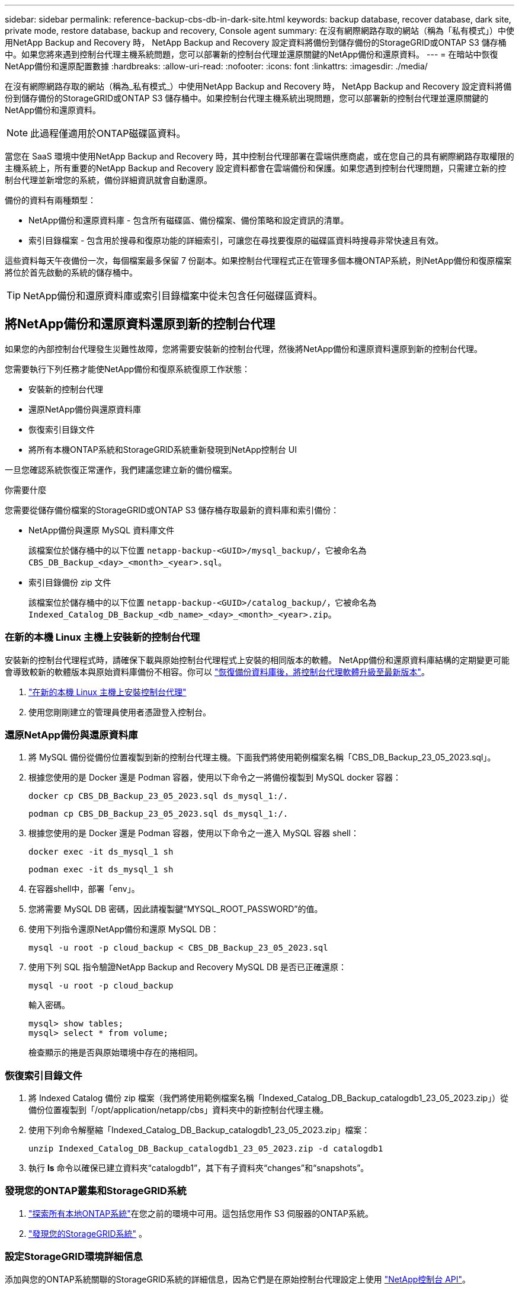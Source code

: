 ---
sidebar: sidebar 
permalink: reference-backup-cbs-db-in-dark-site.html 
keywords: backup database, recover database, dark site, private mode, restore database, backup and recovery, Console agent 
summary: 在沒有網際網路存取的網站（稱為「私有模式」）中使用NetApp Backup and Recovery 時， NetApp Backup and Recovery 設定資料將備份到儲存備份的StorageGRID或ONTAP S3 儲存桶中。如果您將來遇到控制台代理主機系統問題，您可以部署新的控制台代理並還原關鍵的NetApp備份和還原資料。 
---
= 在暗站中恢復NetApp備份和還原配置數據
:hardbreaks:
:allow-uri-read: 
:nofooter: 
:icons: font
:linkattrs: 
:imagesdir: ./media/


[role="lead"]
在沒有網際網路存取的網站（稱為_私有模式_）中使用NetApp Backup and Recovery 時， NetApp Backup and Recovery 設定資料將備份到儲存備份的StorageGRID或ONTAP S3 儲存桶中。如果控制台代理主機系統出現問題，您可以部署新的控制台代理並還原關鍵的NetApp備份和還原資料。


NOTE: 此過程僅適用於ONTAP磁碟區資料。

當您在 SaaS 環境中使用NetApp Backup and Recovery 時，其中控制台代理部署在雲端供應商處，或在您自己的具有網際網路存取權限的主機系統上，所有重要的NetApp Backup and Recovery 設定資料都會在雲端備份和保護。如果您遇到控制台代理問題，只需建立新的控制台代理並新增您的系統，備份詳細資訊就會自動還原。

備份的資料有兩種類型：

* NetApp備份和還原資料庫 - 包含所有磁碟區、備份檔案、備份策略和設定資訊的清單。
* 索引目錄檔案 - 包含用於搜尋和復原功能的詳細索引，可讓您在尋找要復原的磁碟區資料時搜尋非常快速且有效。


這些資料每天午夜備份一次，每個檔案最多保留 7 份副本。如果控制台代理程式正在管理多個本機ONTAP系統，則NetApp備份和復原檔案將位於首先啟動的系統的儲存桶中。


TIP: NetApp備份和還原資料庫或索引目錄檔案中從未包含任何磁碟區資料。



== 將NetApp備份和還原資料還原到新的控制台代理

如果您的內部控制台代理發生災難性故障，您將需要安裝新的控制台代理，然後將NetApp備份和還原資料還原到新的控制台代理。

您需要執行下列任務才能使NetApp備份和復原系統復原工作狀態：

* 安裝新的控制台代理
* 還原NetApp備份與還原資料庫
* 恢復索引目錄文件
* 將所有本機ONTAP系統和StorageGRID系統重新發現到NetApp控制台 UI


一旦您確認系統恢復正常運作，我們建議您建立新的備份檔案。

.你需要什麼
您需要從儲存備份檔案的StorageGRID或ONTAP S3 儲存桶存取最新的資料庫和索引備份：

* NetApp備份與還原 MySQL 資料庫文件
+
該檔案位於儲存桶中的以下位置 `netapp-backup-<GUID>/mysql_backup/`，它被命名為 `CBS_DB_Backup_<day>_<month>_<year>.sql`。

* 索引目錄備份 zip 文件
+
該檔案位於儲存桶中的以下位置 `netapp-backup-<GUID>/catalog_backup/`，它被命名為 `Indexed_Catalog_DB_Backup_<db_name>_<day>_<month>_<year>.zip`。





=== 在新的本機 Linux 主機上安裝新的控制台代理

安裝新的控制台代理程式時，請確保下載與原始控制台代理程式上安裝的相同版本的軟體。 NetApp備份和還原資料庫結構的定期變更可能會導致較新的軟體版本與原始資料庫備份不相容。你可以 https://docs.netapp.com/us-en/console-setup-admin/task-upgrade-connector.html["恢復備份資料庫後，將控制台代理軟體升級至最新版本"^]。

. https://docs.netapp.com/us-en/console-setup-admin/task-quick-start-private-mode.html["在新的本機 Linux 主機上安裝控制台代理"^]
. 使用您剛剛建立的管理員使用者憑證登入控制台。




=== 還原NetApp備份與還原資料庫

. 將 MySQL 備份從備份位置複製到新的控制台代理主機。下面我們將使用範例檔案名稱「CBS_DB_Backup_23_05_2023.sql」。
. 根據您使用的是 Docker 還是 Podman 容器，使用以下命令之一將備份複製到 MySQL docker 容器：
+
[source, cli]
----
docker cp CBS_DB_Backup_23_05_2023.sql ds_mysql_1:/.
----
+
[source, cli]
----
podman cp CBS_DB_Backup_23_05_2023.sql ds_mysql_1:/.
----
. 根據您使用的是 Docker 還是 Podman 容器，使用以下命令之一進入 MySQL 容器 shell：
+
[source, cli]
----
docker exec -it ds_mysql_1 sh
----
+
[source, cli]
----
podman exec -it ds_mysql_1 sh
----
. 在容器shell中，部署「env」。
. 您將需要 MySQL DB 密碼，因此請複製鍵“MYSQL_ROOT_PASSWORD”的值。
. 使用下列指令還原NetApp備份和還原 MySQL DB：
+
[source, cli]
----
mysql -u root -p cloud_backup < CBS_DB_Backup_23_05_2023.sql
----
. 使用下列 SQL 指令驗證NetApp Backup and Recovery MySQL DB 是否已正確還原：
+
[source, cli]
----
mysql -u root -p cloud_backup
----
+
輸入密碼。

+
[source, cli]
----
mysql> show tables;
mysql> select * from volume;
----
+
檢查顯示的捲是否與原始環境中存在的捲相同。





=== 恢復索引目錄文件

. 將 Indexed Catalog 備份 zip 檔案（我們將使用範例檔案名稱「Indexed_Catalog_DB_Backup_catalogdb1_23_05_2023.zip」）從備份位置複製到「/opt/application/netapp/cbs」資料夾中的新控制台代理主機。
. 使用下列命令解壓縮「Indexed_Catalog_DB_Backup_catalogdb1_23_05_2023.zip」檔案：
+
[source, cli]
----
unzip Indexed_Catalog_DB_Backup_catalogdb1_23_05_2023.zip -d catalogdb1
----
. 執行 *ls* 命令以確保已建立資料夾“catalogdb1”，其下有子資料夾“changes”和“snapshots”。




=== 發現您的ONTAP叢集和StorageGRID系統

. https://docs.netapp.com/us-en/storage-management-ontap-onprem/task-discovering-ontap.html#discover-clusters-using-a-connector["探索所有本地ONTAP系統"^]在您之前的環境中可用。這包括您用作 S3 伺服器的ONTAP系統。
. https://docs.netapp.com/us-en/storage-management-storagegrid/task-discover-storagegrid.html["發現您的StorageGRID系統"^] 。




=== 設定StorageGRID環境詳細信息

添加與您的ONTAP系統關聯的StorageGRID系統的詳細信息，因為它們是在原始控制台代理設定上使用 https://docs.netapp.com/us-en/console-automation/index.html["NetApp控制台 API"^]。

以下資訊適用於從NetApp Console 3.9.xx 開始的私有模式安裝。對於舊版本，請使用以下步驟： https://community.netapp.com/t5/Tech-ONTAP-Blogs/DarkSite-Cloud-Backup-MySQL-and-Indexed-Catalog-Backup-and-Restore/ba-p/440800["DarkSite 雲端備份：MySQL 和索引目錄備份和還原"^] 。

您需要對將資料備份到StorageGRID 的每個系統執行這些步驟。

. 使用以下 oauth/token API 提取授權令牌。
+
[source, http]
----
curl 'http://10.193.192.202/oauth/token' -X POST -H 'Accept: application/json' -H 'Accept-Language: en-US,en;q=0.5' -H 'Accept-Encoding: gzip, deflate' -H 'Content-Type: application/json' -d '{"username":"admin@netapp.com","password":"Netapp@123","grant_type":"password"}
> '
----
+
雖然 IP 位址、使用者名稱和密碼是自訂值，但帳戶名稱不是。帳戶名稱始終為“account-DARKSITE1”。此外，使用者名稱必須使用電子郵件格式的名稱。

+
此 API 將傳回以下回應。您可以如下所示檢索授權令牌。

+
[source, text]
----
{"expires_in":21600,"access_token":"eyJhbGciOiJSUzI1NiIsInR5cCI6IkpXVCIsImtpZCI6IjJlMGFiZjRiIn0eyJzdWIiOiJvY2NtYXV0aHwxIiwiYXVkIjpbImh0dHBzOi8vYXBpLmNsb3VkLm5ldGFwcC5jb20iXSwiaHR0cDovL2Nsb3VkLm5ldGFwcC5jb20vZnVsbF9uYW1lIjoiYWRtaW4iLCJodHRwOi8vY2xvdWQubmV0YXBwLmNvbS9lbWFpbCI6ImFkbWluQG5ldGFwcC5jb20iLCJzY29wZSI6Im9wZW5pZCBwcm9maWxlIiwiaWF0IjoxNjcyNzM2MDIzLCJleHAiOjE2NzI3NTc2MjMsImlzcyI6Imh0dHA6Ly9vY2NtYXV0aDo4NDIwLyJ9CJtRpRDY23PokyLg1if67bmgnMcYxdCvBOY-ZUYWzhrWbbY_hqUH4T-114v_pNDsPyNDyWqHaKizThdjjHYHxm56vTz_Vdn4NqjaBDPwN9KAnC6Z88WA1cJ4WRQqj5ykODNDmrv5At_f9HHp0-xVMyHqywZ4nNFalMvAh4xESc5jfoKOZc-IOQdWm4F4LHpMzs4qFzCYthTuSKLYtqSTUrZB81-o-ipvrOqSo1iwIeHXZJJV-UsWun9daNgiYd_wX-4WWJViGEnDzzwOKfUoUoe1Fg3ch--7JFkFl-rrXDOjk1sUMumN3WHV9usp1PgBE5HAcJPrEBm0ValSZcUbiA"}
----
. 使用 tenancy/external/resource API 提取系統 ID 和 X-Agent-Id。
+
[source, http]
----
curl -X GET http://10.193.192.202/tenancy/external/resource?account=account-DARKSITE1 -H 'accept: application/json' -H 'authorization: Bearer eyJhbGciOiJSUzI1NiIsInR5cCI6IkpXVCIsImtpZCI6IjJlMGFiZjRiIn0eyJzdWIiOiJvY2NtYXV0aHwxIiwiYXVkIjpbImh0dHBzOi8vYXBpLmNsb3VkLm5ldGFwcC5jb20iXSwiaHR0cDovL2Nsb3VkLm5ldGFwcC5jb20vZnVsbF9uYW1lIjoiYWRtaW4iLCJodHRwOi8vY2xvdWQubmV0YXBwLmNvbS9lbWFpbCI6ImFkbWluQG5ldGFwcC5jb20iLCJzY29wZSI6Im9wZW5pZCBwcm9maWxlIiwiaWF0IjoxNjcyNzIyNzEzLCJleHAiOjE2NzI3NDQzMTMsImlzcyI6Imh0dHA6Ly9vY2NtYXV0aDo4NDIwLyJ9X_cQF8xttD0-S7sU2uph2cdu_kN-fLWpdJJX98HODwPpVUitLcxV28_sQhuopjWobozPelNISf7KvMqcoXc5kLDyX-yE0fH9gr4XgkdswjWcNvw2rRkFzjHpWrETgfqAMkZcAukV4DHuxogHWh6-DggB1NgPZT8A_szHinud5W0HJ9c4AaT0zC-sp81GaqMahPf0KcFVyjbBL4krOewgKHGFo_7ma_4mF39B1LCj7Vc2XvUd0wCaJvDMjwp19-KbZqmmBX9vDnYp7SSxC1hHJRDStcFgJLdJHtowweNH2829KsjEGBTTcBdO8SvIDtctNH_GAxwSgMT3zUfwaOimPw'
----
+
此 API 將傳回以下回應。「resourceIdentifier」下的值表示_WorkingEnvironment Id_，「agentId」下的值表示_x-agent-id_。

. 使用與系統關聯的StorageGRID系統的詳細資訊更新NetApp備份和復原資料庫。確保輸入StorageGRID的完全限定網域名稱以及存取金鑰和儲存金鑰，如下所示：
+
[source, http]
----
curl -X POST 'http://10.193.192.202/account/account-DARKSITE1/providers/cloudmanager_cbs/api/v1/sg/credentials/working-environment/OnPremWorkingEnvironment-pMtZND0M' \
> --header 'authorization: Bearer eyJhbGciOiJSUzI1NiIsInR5cCI6IkpXVCIsImtpZCI6IjJlMGFiZjRiIn0eyJzdWIiOiJvY2NtYXV0aHwxIiwiYXVkIjpbImh0dHBzOi8vYXBpLmNsb3VkLm5ldGFwcC5jb20iXSwiaHR0cDovL2Nsb3VkLm5ldGFwcC5jb20vZnVsbF9uYW1lIjoiYWRtaW4iLCJodHRwOi8vY2xvdWQubmV0YXBwLmNvbS9lbWFpbCI6ImFkbWluQG5ldGFwcC5jb20iLCJzY29wZSI6Im9wZW5pZCBwcm9maWxlIiwiaWF0IjoxNjcyNzIyNzEzLCJleHAiOjE2NzI3NDQzMTMsImlzcyI6Imh0dHA6Ly9vY2NtYXV0aDo4NDIwLyJ9X_cQF8xttD0-S7sU2uph2cdu_kN-fLWpdJJX98HODwPpVUitLcxV28_sQhuopjWobozPelNISf7KvMqcoXc5kLDyX-yE0fH9gr4XgkdswjWcNvw2rRkFzjHpWrETgfqAMkZcAukV4DHuxogHWh6-DggB1NgPZT8A_szHinud5W0HJ9c4AaT0zC-sp81GaqMahPf0KcFVyjbBL4krOewgKHGFo_7ma_4mF39B1LCj7Vc2XvUd0wCaJvDMjwp19-KbZqmmBX9vDnYp7SSxC1hHJRDStcFgJLdJHtowweNH2829KsjEGBTTcBdO8SvIDtctNH_GAxwSgMT3zUfwaOimPw' \
> --header 'x-agent-id: vB_1xShPpBtUosjD7wfBlLIhqDgIPA0wclients' \
> -d '
> { "storage-server" : "sr630ip15.rtp.eng.netapp.com:10443", "access-key": "2ZMYOAVAS5E70MCNH9", "secret-password": "uk/6ikd4LjlXQOFnzSzP/T0zR4ZQlG0w1xgWsB" }'
----




=== 驗證NetApp備份與復原設置

. 選擇每個ONTAP系統，然後點擊右側面板中備份和還原服務旁邊的「檢視備份」。
+
您應該能夠看到為您的捲創建的所有備份。

. 在「恢復儀表板」的「搜尋與復原」部分下，按一下「*索引設定*」。
+
確保先前啟用了索引編目的系統仍然保持啟用狀態。

. 在「搜尋和復原」頁面中，執行一些目錄搜尋以確認索引目錄復原已成功完成。

